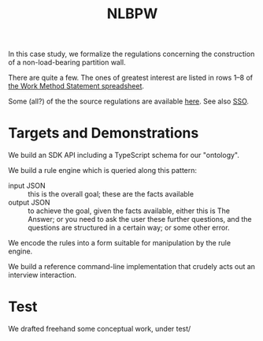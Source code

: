 #+TITLE: NLBPW

In this case study, we formalize the regulations concerning the construction of a non-load-bearing partition wall.

There are quite a few. The ones of greatest interest are listed in rows 1--8 of [[https://drive.google.com/file/d/1aiisMJJw5h1c8s-jf3M3gmX8zPCNBTn1/view][the Work Method Statement spreadsheet]].

Some (all?) of the the source regulations are available [[https://drive.google.com/drive/folders/1IL43o9QZnLfkDxocCFV5SbtynWtmiZy4?usp=sharing][here]]. See also [[https://sso.agc.gov.sg/Act/WSHA2006?ViewType=Sl][SSO]].

* Targets and Demonstrations

We build an SDK API including a TypeScript schema for our "ontology".

We build a rule engine which is queried along this pattern:
- input JSON :: this is the overall goal; these are the facts available
- output JSON :: to achieve the goal, given the facts available, either this is The Answer; or you need to ask the user these further questions, and the questions are structured in a certain way; or some other error.

We encode the rules into a form suitable for manipulation by the rule engine.

We build a reference command-line implementation that crudely acts out an interview interaction.


* Test

We drafted freehand some conceptual work, under test/
